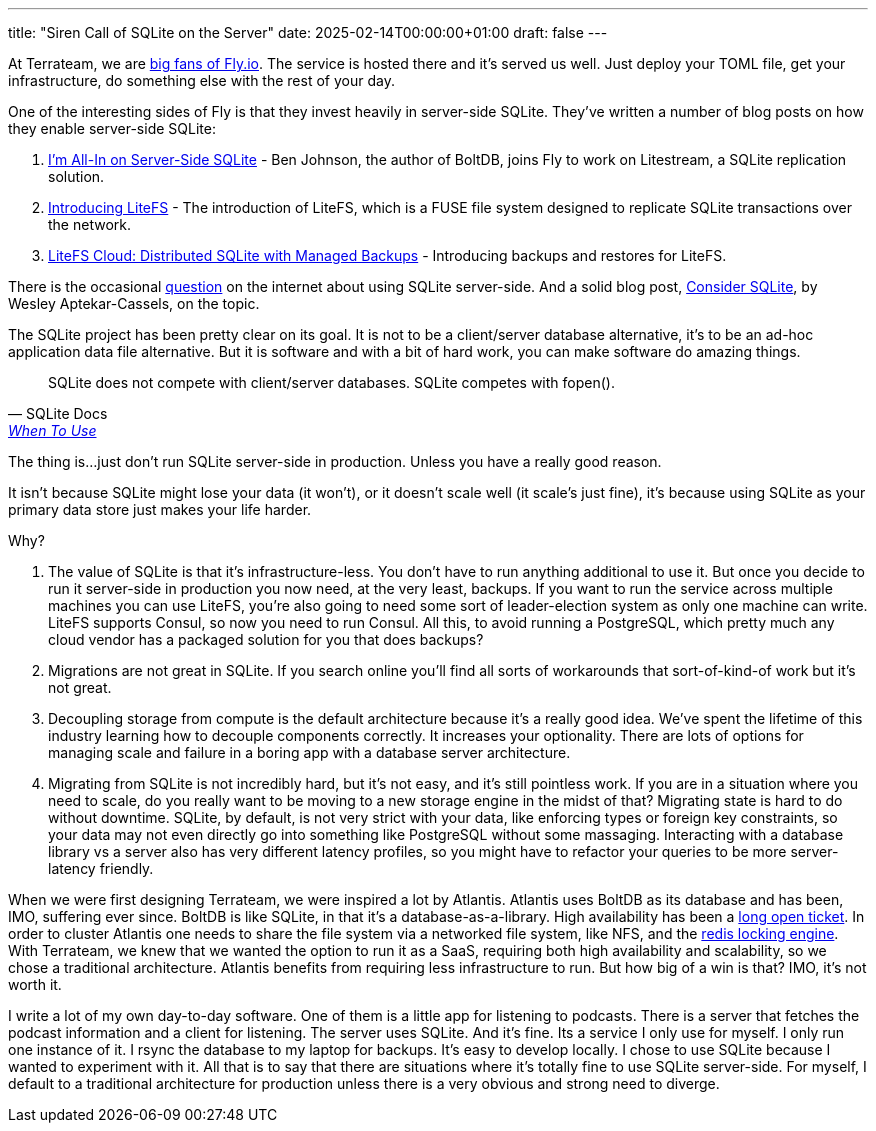 ---
title: "Siren Call of SQLite on the Server"
date: 2025-02-14T00:00:00+01:00
draft: false
---

At Terrateam, we are https://terrateam.io/blog/flying-away-from-aws/[big fans of
Fly.io].  The service is hosted there and it's served us well.  Just deploy your
TOML file, get your infrastructure, do something else with the rest of your day.

One of the interesting sides of Fly is that they invest heavily in server-side
SQLite.  They've written a number of blog posts on how they enable server-side
SQLite:

. https://fly.io/blog/all-in-on-sqlite-litestream/[I'm All-In on Server-Side
SQLite] - Ben Johnson, the author of BoltDB, joins Fly to work on Litestream, a
SQLite replication solution.
. https://fly.io/blog/introducing-litefs/[Introducing LiteFS] - The introduction
of LiteFS, which is a FUSE file system designed to replicate SQLite transactions
over the network.
. https://fly.io/blog/litefs-cloud/[LiteFS Cloud: Distributed SQLite with
Managed Backups] - Introducing backups and restores for LiteFS.

There is the occasional https://news.ycombinator.com/item?id=31152490[question]
on the internet about using SQLite server-side. And a solid blog post,
https://blog.wesleyac.com/posts/consider-sqlite[Consider SQLite], by Wesley
Aptekar-Cassels, on the topic.

The SQLite project has been pretty clear on its goal.  It is not to be a
client/server database alternative, it's to be an ad-hoc application data file
alternative.  But it is software and with a bit of hard work, you can make
software do amazing things.

"SQLite does not compete with client/server databases. SQLite competes with
fopen()."
-- SQLite Docs, https://www.sqlite.org/whentouse.html[When To Use]

The thing is...just don't run SQLite server-side in production.  Unless you have
a really good reason.

It isn't because SQLite might lose your data (it won't), or it doesn't scale
well (it scale's just fine), it's because using SQLite as your primary data
store just makes your life harder.

Why?

. The value of SQLite is that it's infrastructure-less.  You don't have to run
anything additional to use it.  But once you decide to run it server-side in
production you now need, at the very least, backups.  If you want to run the
service across multiple machines you can use LiteFS, you're also going to need
some sort of leader-election system as only one machine can write.  LiteFS
supports Consul, so now you need to run Consul.  All this, to avoid running a
PostgreSQL, which pretty much any cloud vendor has a packaged solution for you
that does backups?
. Migrations are not great in SQLite.  If you search online you'll find all sorts
of workarounds that sort-of-kind-of work but it's not great.
. Decoupling storage from compute is the default architecture because it's a
really good idea.  We've spent the lifetime of this industry learning how to
decouple components correctly.  It increases your optionality.  There are lots
of options for managing scale and failure in a boring app with a database server
architecture.
. Migrating from SQLite is not incredibly hard, but it's not easy, and it's
still pointless work.  If you are in a situation where you need to scale, do you
really want to be moving to a new storage engine in the midst of that?
Migrating state is hard to do without downtime.  SQLite, by default, is not very
strict with your data, like enforcing types or foreign key constraints, so your
data may not even directly go into something like PostgreSQL without some
massaging.  Interacting with a database library vs a server also has very
different latency profiles, so you might have to refactor your queries to be
more server-latency friendly.

When we were first designing Terrateam, we were inspired a lot by Atlantis.
Atlantis uses BoltDB as its database and has been, IMO, suffering ever since.
BoltDB is like SQLite, in that it's a database-as-a-library.  High availability
has been a https://github.com/runatlantis/atlantis/issues/1571[long open
ticket].  In order to cluster Atlantis one needs to share the file system via a
networked file system, like NFS, and the
https://github.com/terraform-aws-modules/terraform-aws-atlantis/issues/322[redis
locking engine].  With Terrateam, we knew that we wanted the option to run it as
a SaaS, requiring both high availability and scalability, so we chose a
traditional architecture.  Atlantis benefits from requiring less infrastructure to
run.  But how big of a win is that?  IMO, it's not worth it.

I write a lot of my own day-to-day software.  One of them is a little app for
listening to podcasts.  There is a server that fetches the podcast information
and a client for listening.  The server uses SQLite.  And it's fine.  Its a
service I only use for myself.  I only run one instance of it.  I rsync the
database to my laptop for backups.  It's easy to develop locally.  I chose to
use SQLite because I wanted to experiment with it.  All that is to say that
there are situations where it's totally fine to use SQLite server-side.  For
myself, I default to a traditional architecture for production unless there is a
very obvious and strong need to diverge.
